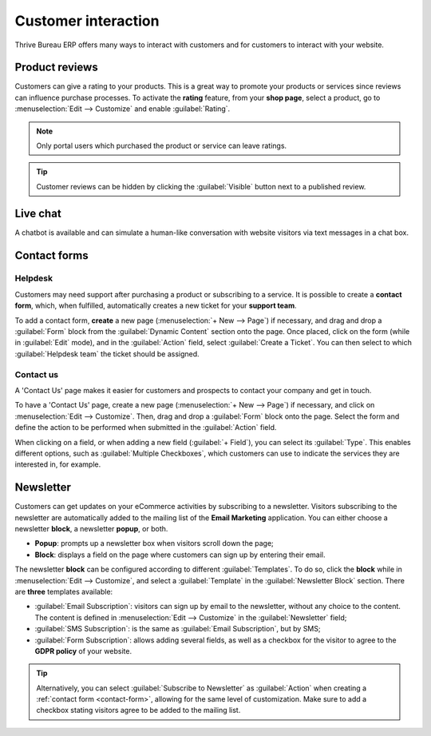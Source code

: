 ====================
Customer interaction
====================

Thrive Bureau ERP offers many ways to interact with customers and for customers to interact with your website.

.. _product-reviews:

Product reviews
===============

Customers can give a rating to your products. This is a great way to promote your products or
services since reviews can influence purchase processes. To activate the **rating** feature, from
your **shop page**, select a product, go to :menuselection:`Edit --> Customize` and enable
:guilabel:`Rating`.

.. image:: customer_interaction/interaction-rating.png
   :align: center
   :alt: Rating of a product on the product page

.. note::
   Only portal users which purchased the product or service can leave ratings.

.. tip::
   Customer reviews can be hidden by clicking the :guilabel:`Visible` button next to a published
   review.

Live chat
=========

A chatbot is available and can simulate a human-like conversation with website visitors via text
messages in a chat box.

.. seealso::
   - :doc:`../../livechat`
   - :doc:`../../livechat/ratings`
   - :doc:`../../livechat/responses`

.. _contact-form:

Contact forms
=============

Helpdesk
--------

Customers may need support after purchasing a product or subscribing to a service. It is possible to
create a **contact form**, which, when fulfilled, automatically creates a new ticket for your
**support team**.

.. image:: customer_interaction/interaction-form.png
   :align: center
   :alt: Contact form to submit a ticket to the support team

To add a contact form, **create** a new page (:menuselection:`+ New --> Page`) if necessary, and
drag and drop a :guilabel:`Form` block from the :guilabel:`Dynamic Content` section onto the page.
Once placed, click on the form (while in :guilabel:`Edit` mode), and in the :guilabel:`Action`
field, select :guilabel:`Create a Ticket`. You can then select to which :guilabel:`Helpdesk team`
the ticket should be assigned.

.. image:: customer_interaction/interaction-ticket.png
   :align: center
   :alt: Action field to create a task upon submitting a form

Contact us
----------

A 'Contact Us' page makes it easier for customers and prospects to contact your company and get in
touch.

To have a 'Contact Us' page, create a new page (:menuselection:`+ New --> Page`) if necessary, and
click on :menuselection:`Edit --> Customize`. Then, drag and drop a :guilabel:`Form` block onto the
page. Select the form and define the action to be performed when submitted in the :guilabel:`Action`
field.

When clicking on a field, or when adding a new field (:guilabel:`+ Field`), you can select its
:guilabel:`Type`. This enables different options, such as :guilabel:`Multiple Checkboxes`, which
customers can use to indicate the services they are interested in, for example.

.. image:: customer_interaction/interaction-tags.png
   :align: center
   :alt: Tags to be selected on the 'Contact Us' form

.. image:: customer_interaction/interaction-checkboxes.png
   :align: center
   :alt: 'Checkboxes' configuration settings

Newsletter
==========

Customers can get updates on your eCommerce activities by subscribing to a newsletter. Visitors
subscribing to the newsletter are automatically added to the mailing list of the **Email Marketing**
application. You can either choose a newsletter **block**, a newsletter **popup**, or both.

- **Popup**: prompts up a newsletter box when visitors scroll down the page;
- **Block**: displays a field on the page where customers can sign up by entering their email.

The newsletter **block** can be configured according to different :guilabel:`Templates`. To do so,
click the **block** while in :menuselection:`Edit --> Customize`, and select a :guilabel:`Template`
in the :guilabel:`Newsletter Block` section. There are **three** templates available:

- :guilabel:`Email Subscription`: visitors can sign up by email to the newsletter, without any
  choice to the content. The content is defined in :menuselection:`Edit --> Customize` in the
  :guilabel:`Newsletter` field;
- :guilabel:`SMS Subscription`: is the same as :guilabel:`Email Subscription`, but by SMS;
- :guilabel:`Form Subscription`: allows adding several fields, as well as a checkbox for the visitor
  to agree to the **GDPR policy** of your website.

.. image:: customer_interaction/interaction-news.png
   :align: center
   :alt: Form subscription configuration and settings

.. tip::
   Alternatively, you can select :guilabel:`Subscribe to Newsletter` as :guilabel:`Action` when
   creating a :ref:`contact form <contact-form>`, allowing for the same level of customization. Make
   sure to add a checkbox stating visitors agree to be added to the mailing list.
